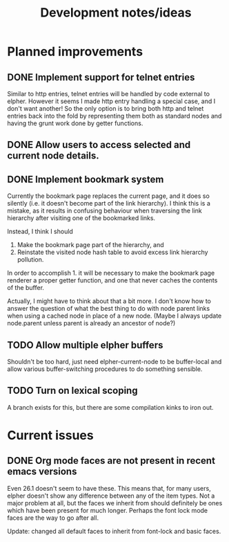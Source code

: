 #+TITLE: Development notes/ideas

* Planned improvements

** DONE Implement support for telnet entries

Similar to http entries, telnet entries will be handled by code
external to elpher. However it seems I made http entry handling a
special case, and I don't want another!  So the only option is to
bring both http and telnet entries back into the fold by representing
them both as standard nodes and having the grunt work done by getter
functions.

** DONE Allow users to access selected and current node details.
   
** DONE Implement bookmark system

  Currently the bookmark page replaces the current page, and it
  does so silently (i.e. it doesn't become part of the link hierarchy).
  I think this is a mistake, as it results in confusing behaviour when
  traversing the link hierarchy after visiting one of the bookmarked links.

  Instead, I think I should
  1. Make the bookmark page part of the hierarchy, and
  2. Reinstate the visited node hash table to avoid excess link hierarchy pollution.

  In order to accomplish 1. it will be necessary to make the bookmark page renderer
  a proper getter function, and one that never caches the contents of the buffer.

  Actually, I might have to think about that a bit more.  I don't know
  how to answer the question of what the best thing to do with node
  parent links when using a cached node in place of a new node.  (Maybe
  I always update node.parent unless parent is already an ancestor of
  node?)

** TODO Allow multiple elpher buffers

   Shouldn't be too hard, just need elpher-current-node to be
buffer-local and allow various buffer-switching procedures to
do something sensible.
   
** TODO Turn on lexical scoping

   A branch exists for this, but there are some compilation kinks
to iron out.

* Current issues

** DONE Org mode faces are not present in recent emacs versions
Even 26.1 doesn't seem to have these.  This means that, for many
users, elpher doesn't show any difference between any of the
item types.  Not a major problem at all, but the faces we inherit
from should definitely be ones which have been present for much
longer.  Perhaps the font lock mode faces are the way to go after
all.

Update: changed all default faces to inherit from font-lock and basic faces.
